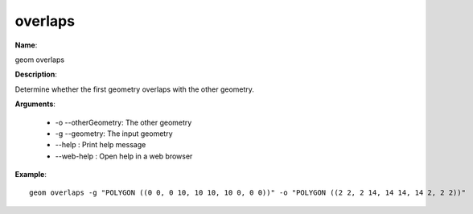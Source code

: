 overlaps
========

**Name**:

geom overlaps

**Description**:

Determine whether the first geometry overlaps with the other geometry.

**Arguments**:

   * -o --otherGeometry: The other geometry

   * -g --geometry: The input geometry

   * --help : Print help message

   * --web-help : Open help in a web browser



**Example**::

    geom overlaps -g "POLYGON ((0 0, 0 10, 10 10, 10 0, 0 0))" -o "POLYGON ((2 2, 2 14, 14 14, 14 2, 2 2))"